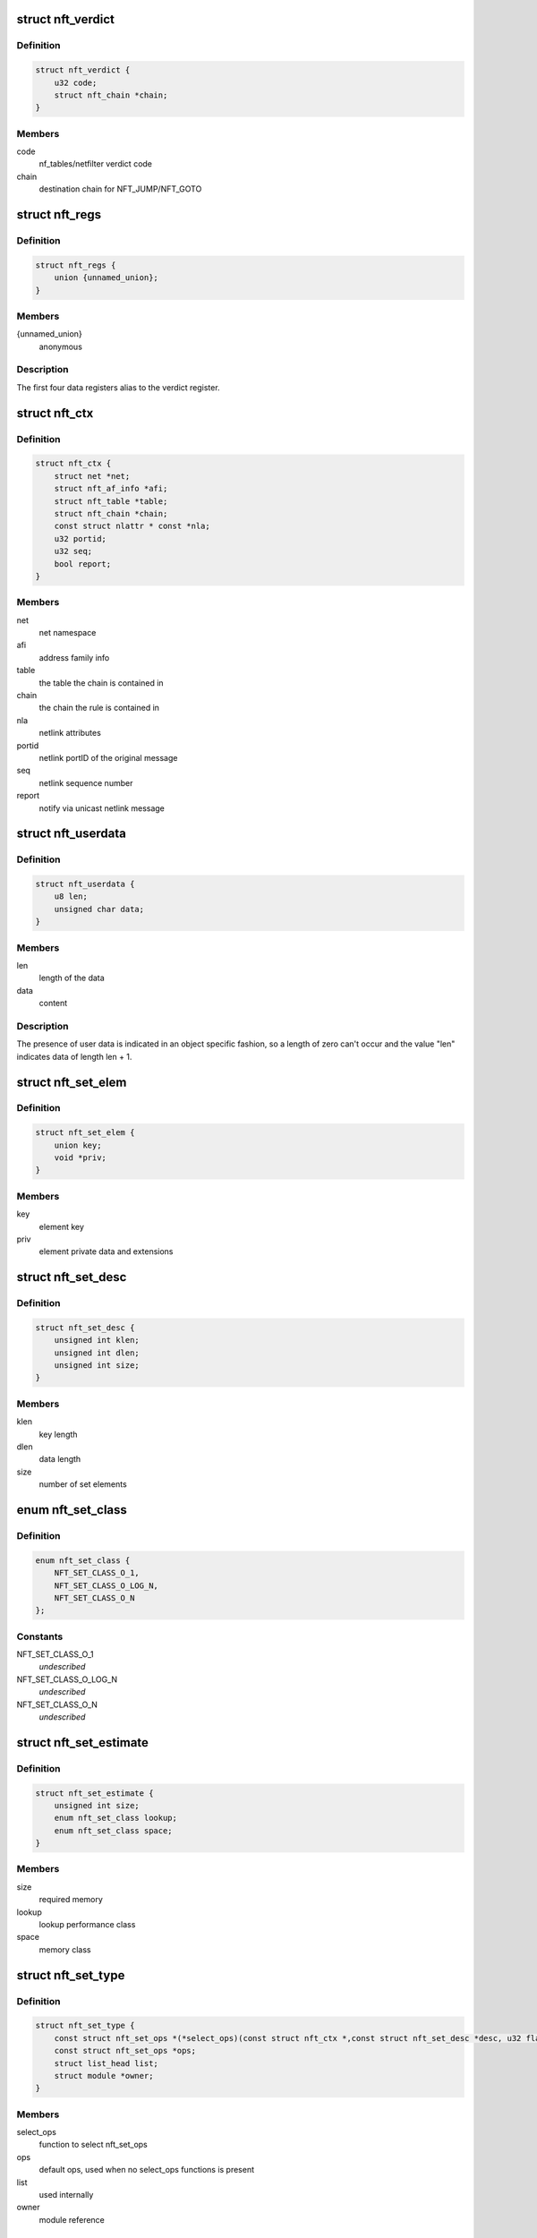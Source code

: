 .. -*- coding: utf-8; mode: rst -*-
.. src-file: include/net/netfilter/nf_tables.h

.. _`nft_verdict`:

struct nft_verdict
==================

.. c:type:: struct nft_verdict

    nf_tables verdict

.. _`nft_verdict.definition`:

Definition
----------

.. code-block:: c

    struct nft_verdict {
        u32 code;
        struct nft_chain *chain;
    }

.. _`nft_verdict.members`:

Members
-------

code
    nf_tables/netfilter verdict code

chain
    destination chain for NFT_JUMP/NFT_GOTO

.. _`nft_regs`:

struct nft_regs
===============

.. c:type:: struct nft_regs

    nf_tables register set

.. _`nft_regs.definition`:

Definition
----------

.. code-block:: c

    struct nft_regs {
        union {unnamed_union};
    }

.. _`nft_regs.members`:

Members
-------

{unnamed_union}
    anonymous


.. _`nft_regs.description`:

Description
-----------

The first four data registers alias to the verdict register.

.. _`nft_ctx`:

struct nft_ctx
==============

.. c:type:: struct nft_ctx

    nf_tables rule/set context

.. _`nft_ctx.definition`:

Definition
----------

.. code-block:: c

    struct nft_ctx {
        struct net *net;
        struct nft_af_info *afi;
        struct nft_table *table;
        struct nft_chain *chain;
        const struct nlattr * const *nla;
        u32 portid;
        u32 seq;
        bool report;
    }

.. _`nft_ctx.members`:

Members
-------

net
    net namespace

afi
    address family info

table
    the table the chain is contained in

chain
    the chain the rule is contained in

nla
    netlink attributes

portid
    netlink portID of the original message

seq
    netlink sequence number

report
    notify via unicast netlink message

.. _`nft_userdata`:

struct nft_userdata
===================

.. c:type:: struct nft_userdata

    user defined data associated with an object

.. _`nft_userdata.definition`:

Definition
----------

.. code-block:: c

    struct nft_userdata {
        u8 len;
        unsigned char data;
    }

.. _`nft_userdata.members`:

Members
-------

len
    length of the data

data
    content

.. _`nft_userdata.description`:

Description
-----------

The presence of user data is indicated in an object specific fashion,
so a length of zero can't occur and the value "len" indicates data
of length len + 1.

.. _`nft_set_elem`:

struct nft_set_elem
===================

.. c:type:: struct nft_set_elem

    generic representation of set elements

.. _`nft_set_elem.definition`:

Definition
----------

.. code-block:: c

    struct nft_set_elem {
        union key;
        void *priv;
    }

.. _`nft_set_elem.members`:

Members
-------

key
    element key

priv
    element private data and extensions

.. _`nft_set_desc`:

struct nft_set_desc
===================

.. c:type:: struct nft_set_desc

    description of set elements

.. _`nft_set_desc.definition`:

Definition
----------

.. code-block:: c

    struct nft_set_desc {
        unsigned int klen;
        unsigned int dlen;
        unsigned int size;
    }

.. _`nft_set_desc.members`:

Members
-------

klen
    key length

dlen
    data length

size
    number of set elements

.. _`nft_set_class`:

enum nft_set_class
==================

.. c:type:: enum nft_set_class

    performance class

.. _`nft_set_class.definition`:

Definition
----------

.. code-block:: c

    enum nft_set_class {
        NFT_SET_CLASS_O_1,
        NFT_SET_CLASS_O_LOG_N,
        NFT_SET_CLASS_O_N
    };

.. _`nft_set_class.constants`:

Constants
---------

NFT_SET_CLASS_O_1
    *undescribed*

NFT_SET_CLASS_O_LOG_N
    *undescribed*

NFT_SET_CLASS_O_N
    *undescribed*

.. _`nft_set_estimate`:

struct nft_set_estimate
=======================

.. c:type:: struct nft_set_estimate

    estimation of memory and performance characteristics

.. _`nft_set_estimate.definition`:

Definition
----------

.. code-block:: c

    struct nft_set_estimate {
        unsigned int size;
        enum nft_set_class lookup;
        enum nft_set_class space;
    }

.. _`nft_set_estimate.members`:

Members
-------

size
    required memory

lookup
    lookup performance class

space
    memory class

.. _`nft_set_type`:

struct nft_set_type
===================

.. c:type:: struct nft_set_type

    nf_tables set type

.. _`nft_set_type.definition`:

Definition
----------

.. code-block:: c

    struct nft_set_type {
        const struct nft_set_ops *(*select_ops)(const struct nft_ctx *,const struct nft_set_desc *desc, u32 flags);
        const struct nft_set_ops *ops;
        struct list_head list;
        struct module *owner;
    }

.. _`nft_set_type.members`:

Members
-------

select_ops
    function to select nft_set_ops

ops
    default ops, used when no select_ops functions is present

list
    used internally

owner
    module reference

.. _`nft_set_ops`:

struct nft_set_ops
==================

.. c:type:: struct nft_set_ops

    nf_tables set operations

.. _`nft_set_ops.definition`:

Definition
----------

.. code-block:: c

    struct nft_set_ops {
        bool (*lookup)(const struct net *net,const struct nft_set *set,const u32 *key, const struct nft_set_ext **ext);
        bool (*update)(struct nft_set *set,const u32 *key,void *(*new);
        int (*insert)(const struct net *net,const struct nft_set *set,const struct nft_set_elem *elem, struct nft_set_ext **ext);
        void (*activate)(const struct net *net,const struct nft_set *set, const struct nft_set_elem *elem);
        void * (*deactivate)(const struct net *net,const struct nft_set *set, const struct nft_set_elem *elem);
        bool (*flush)(const struct net *net,const struct nft_set *set, void *priv);
        void (*remove)(const struct net *net,const struct nft_set *set, const struct nft_set_elem *elem);
        void (*walk)(const struct nft_ctx *ctx,struct nft_set *set, struct nft_set_iter *iter);
        unsigned int (*privsize)(const struct nlattr * const nla[], const struct nft_set_desc *desc);
        bool (*estimate)(const struct nft_set_desc *desc,u32 features, struct nft_set_estimate *est);
        int (*init)(const struct nft_set *set,const struct nft_set_desc *desc, const struct nlattr * const nla[]);
        void (*destroy)(const struct nft_set *set);
        unsigned int elemsize;
        u32 features;
        const struct nft_set_type *type;
    }

.. _`nft_set_ops.members`:

Members
-------

lookup
    look up an element within the set

update
    *undescribed*

insert
    insert new element into set

activate
    activate new element in the next generation

deactivate
    lookup for element and deactivate it in the next generation

flush
    deactivate element in the next generation

remove
    remove element from set

walk
    iterate over all set elemeennts

privsize
    function to return size of set private data

estimate
    *undescribed*

init
    initialize private data of new set instance

destroy
    destroy private data of set instance

elemsize
    element private size

features
    features supported by the implementation

type
    *undescribed*

.. _`nft_set`:

struct nft_set
==============

.. c:type:: struct nft_set

    nf_tables set instance

.. _`nft_set.definition`:

Definition
----------

.. code-block:: c

    struct nft_set {
        struct list_head list;
        struct list_head bindings;
        char *name;
        u32 ktype;
        u32 dtype;
        u32 objtype;
        u32 size;
        atomic_t nelems;
        u32 ndeact;
        u64 timeout;
        u32 gc_int;
        u16 policy;
        u16 udlen;
        unsigned char *udata;
        const struct nft_set_ops *ops ____cacheline_aligned;
        u16 flags:14;
        u16 genmask:14:2;
        u8 klen;
        u8 dlen;
        unsigned char data;
    }

.. _`nft_set.members`:

Members
-------

list
    table set list node

bindings
    list of set bindings

name
    name of the set

ktype
    key type (numeric type defined by userspace, not used in the kernel)

dtype
    data type (verdict or numeric type defined by userspace)

objtype
    object type (see NFT_OBJECT\_\* definitions)

size
    maximum set size

nelems
    number of elements

ndeact
    number of deactivated elements queued for removal

timeout
    default timeout value in jiffies

gc_int
    garbage collection interval in msecs

policy
    set parameterization (see enum nft_set_policies)

udlen
    user data length

udata
    user data

____cacheline_aligned
    *undescribed*

flags
    set flags

genmask
    generation mask

klen
    key length

dlen
    data length

data
    private set data

.. _`nft_set_binding`:

struct nft_set_binding
======================

.. c:type:: struct nft_set_binding

    nf_tables set binding

.. _`nft_set_binding.definition`:

Definition
----------

.. code-block:: c

    struct nft_set_binding {
        struct list_head list;
        const struct nft_chain *chain;
        u32 flags;
    }

.. _`nft_set_binding.members`:

Members
-------

list
    set bindings list node

chain
    chain containing the rule bound to the set

flags
    set action flags

.. _`nft_set_binding.description`:

Description
-----------

A set binding contains all information necessary for validation
of new elements added to a bound set.

.. _`nft_set_extensions`:

enum nft_set_extensions
=======================

.. c:type:: enum nft_set_extensions

    set extension type IDs

.. _`nft_set_extensions.definition`:

Definition
----------

.. code-block:: c

    enum nft_set_extensions {
        NFT_SET_EXT_KEY,
        NFT_SET_EXT_DATA,
        NFT_SET_EXT_FLAGS,
        NFT_SET_EXT_TIMEOUT,
        NFT_SET_EXT_EXPIRATION,
        NFT_SET_EXT_USERDATA,
        NFT_SET_EXT_EXPR,
        NFT_SET_EXT_OBJREF,
        NFT_SET_EXT_NUM
    };

.. _`nft_set_extensions.constants`:

Constants
---------

NFT_SET_EXT_KEY
    element key

NFT_SET_EXT_DATA
    mapping data

NFT_SET_EXT_FLAGS
    element flags

NFT_SET_EXT_TIMEOUT
    element timeout

NFT_SET_EXT_EXPIRATION
    element expiration time

NFT_SET_EXT_USERDATA
    user data associated with the element

NFT_SET_EXT_EXPR
    expression assiociated with the element

NFT_SET_EXT_OBJREF
    stateful object reference associated with element

NFT_SET_EXT_NUM
    number of extension types

.. _`nft_set_ext_type`:

struct nft_set_ext_type
=======================

.. c:type:: struct nft_set_ext_type

    set extension type

.. _`nft_set_ext_type.definition`:

Definition
----------

.. code-block:: c

    struct nft_set_ext_type {
        u8 len;
        u8 align;
    }

.. _`nft_set_ext_type.members`:

Members
-------

len
    fixed part length of the extension

align
    alignment requirements of the extension

.. _`nft_set_ext_tmpl`:

struct nft_set_ext_tmpl
=======================

.. c:type:: struct nft_set_ext_tmpl

    set extension template

.. _`nft_set_ext_tmpl.definition`:

Definition
----------

.. code-block:: c

    struct nft_set_ext_tmpl {
        u16 len;
        u8 offset;
    }

.. _`nft_set_ext_tmpl.members`:

Members
-------

len
    length of extension area

offset
    offsets of individual extension types

.. _`nft_set_ext`:

struct nft_set_ext
==================

.. c:type:: struct nft_set_ext

    set extensions

.. _`nft_set_ext.definition`:

Definition
----------

.. code-block:: c

    struct nft_set_ext {
        u8 genmask;
        u8 offset;
        char data;
    }

.. _`nft_set_ext.members`:

Members
-------

genmask
    generation mask

offset
    offsets of individual extension types

data
    beginning of extension data

.. _`nft_set_gc_batch_head`:

struct nft_set_gc_batch_head
============================

.. c:type:: struct nft_set_gc_batch_head

    nf_tables set garbage collection batch

.. _`nft_set_gc_batch_head.definition`:

Definition
----------

.. code-block:: c

    struct nft_set_gc_batch_head {
        struct rcu_head rcu;
        const struct nft_set *set;
        unsigned int cnt;
    }

.. _`nft_set_gc_batch_head.members`:

Members
-------

rcu
    rcu head

set
    set the elements belong to

cnt
    count of elements

.. _`nft_set_gc_batch`:

struct nft_set_gc_batch
=======================

.. c:type:: struct nft_set_gc_batch

    nf_tables set garbage collection batch

.. _`nft_set_gc_batch.definition`:

Definition
----------

.. code-block:: c

    struct nft_set_gc_batch {
        struct nft_set_gc_batch_head head;
        void  *elems;
    }

.. _`nft_set_gc_batch.members`:

Members
-------

head
    GC batch head

elems
    garbage collection elements

.. _`nft_expr_type`:

struct nft_expr_type
====================

.. c:type:: struct nft_expr_type

    nf_tables expression type

.. _`nft_expr_type.definition`:

Definition
----------

.. code-block:: c

    struct nft_expr_type {
        const struct nft_expr_ops *(*select_ops)(const struct nft_ctx *, const struct nlattr * const tb[]);
        const struct nft_expr_ops *ops;
        struct list_head list;
        const char *name;
        struct module *owner;
        const struct nla_policy *policy;
        unsigned int maxattr;
        u8 family;
        u8 flags;
    }

.. _`nft_expr_type.members`:

Members
-------

select_ops
    function to select nft_expr_ops

ops
    default ops, used when no select_ops functions is present

list
    used internally

name
    Identifier

owner
    module reference

policy
    netlink attribute policy

maxattr
    highest netlink attribute number

family
    address family for AF-specific types

flags
    expression type flags

.. _`nft_expr`:

struct nft_expr
===============

.. c:type:: struct nft_expr

    nf_tables expression

.. _`nft_expr.definition`:

Definition
----------

.. code-block:: c

    struct nft_expr {
        const struct nft_expr_ops *ops;
        unsigned char data;
    }

.. _`nft_expr.members`:

Members
-------

ops
    expression ops

data
    expression private data

.. _`nft_rule`:

struct nft_rule
===============

.. c:type:: struct nft_rule

    nf_tables rule

.. _`nft_rule.definition`:

Definition
----------

.. code-block:: c

    struct nft_rule {
        struct list_head list;
        u64 handle:42;
        u64 genmask:42:2;
        u64 dlen:42:2:12;
        u64 udata:42:2:12:1;
        unsigned char data;
    }

.. _`nft_rule.members`:

Members
-------

list
    used internally

handle
    rule handle

genmask
    generation mask

dlen
    length of expression data

udata
    user data is appended to the rule

data
    expression data

.. _`nft_chain`:

struct nft_chain
================

.. c:type:: struct nft_chain

    nf_tables chain

.. _`nft_chain.definition`:

Definition
----------

.. code-block:: c

    struct nft_chain {
        struct list_head rules;
        struct list_head list;
        struct nft_table *table;
        u64 handle;
        u32 use;
        u16 level;
        u8 flags:6;
        u8 genmask:6:2;
        char *name;
    }

.. _`nft_chain.members`:

Members
-------

rules
    list of rules in the chain

list
    used internally

table
    table that this chain belongs to

handle
    chain handle

use
    number of jump references to this chain

level
    length of longest path to this chain

flags
    bitmask of enum nft_chain_flags

genmask
    *undescribed*

name
    name of the chain

.. _`nf_chain_type`:

struct nf_chain_type
====================

.. c:type:: struct nf_chain_type

    nf_tables chain type info

.. _`nf_chain_type.definition`:

Definition
----------

.. code-block:: c

    struct nf_chain_type {
        const char *name;
        enum nft_chain_type type;
        int family;
        struct module *owner;
        unsigned int hook_mask;
        nf_hookfn  *hooks;
    }

.. _`nf_chain_type.members`:

Members
-------

name
    name of the type

type
    numeric identifier

family
    address family

owner
    module owner

hook_mask
    mask of valid hooks

hooks
    hookfn overrides

.. _`nft_base_chain`:

struct nft_base_chain
=====================

.. c:type:: struct nft_base_chain

    nf_tables base chain

.. _`nft_base_chain.definition`:

Definition
----------

.. code-block:: c

    struct nft_base_chain {
        struct nf_hook_ops ops;
        const struct nf_chain_type *type;
        u8 policy;
        u8 flags;
        struct nft_stats __percpu *stats;
        struct nft_chain chain;
        char dev_name;
    }

.. _`nft_base_chain.members`:

Members
-------

ops
    netfilter hook ops

type
    chain type

policy
    default policy

flags
    *undescribed*

stats
    per-cpu chain stats

chain
    the chain

dev_name
    device name that this base chain is attached to (if any)

.. _`nft_table`:

struct nft_table
================

.. c:type:: struct nft_table

    nf_tables table

.. _`nft_table.definition`:

Definition
----------

.. code-block:: c

    struct nft_table {
        struct list_head list;
        struct list_head chains;
        struct list_head sets;
        struct list_head objects;
        u64 hgenerator;
        u32 use;
        u16 flags:14;
        u16 genmask:14:2;
        char *name;
    }

.. _`nft_table.members`:

Members
-------

list
    used internally

chains
    chains in the table

sets
    sets in the table

objects
    stateful objects in the table

hgenerator
    handle generator state

use
    number of chain references to this table

flags
    table flag (see enum nft_table_flags)

genmask
    generation mask

name
    name of the table

.. _`nft_af_info`:

struct nft_af_info
==================

.. c:type:: struct nft_af_info

    nf_tables address family info

.. _`nft_af_info.definition`:

Definition
----------

.. code-block:: c

    struct nft_af_info {
        struct list_head list;
        int family;
        unsigned int nhooks;
        struct module *owner;
        struct list_head tables;
        u32 flags;
        unsigned int nops;
        void (*hook_ops_init)(struct nf_hook_ops *, unsigned int);
        nf_hookfn  *hooks;
    }

.. _`nft_af_info.members`:

Members
-------

list
    used internally

family
    address family

nhooks
    number of hooks in this family

owner
    module owner

tables
    used internally

flags
    family flags

nops
    number of hook ops in this family

hook_ops_init
    initialization function for chain hook ops

hooks
    hookfn overrides for packet validation

.. _`nft_object`:

struct nft_object
=================

.. c:type:: struct nft_object

    nf_tables stateful object

.. _`nft_object.definition`:

Definition
----------

.. code-block:: c

    struct nft_object {
        struct list_head list;
        char *name;
        struct nft_table *table;
        u32 genmask:2;
        u32 use:2:30;
        const struct nft_object_ops *ops ____cacheline_aligned;
        unsigned char data;
    }

.. _`nft_object.members`:

Members
-------

list
    table stateful object list node

name
    name of this stateful object

table
    table this object belongs to

genmask
    generation mask

use
    number of references to this stateful object

____cacheline_aligned
    *undescribed*

data
    pointer to object data

.. _`nft_object_type`:

struct nft_object_type
======================

.. c:type:: struct nft_object_type

    stateful object type

.. _`nft_object_type.definition`:

Definition
----------

.. code-block:: c

    struct nft_object_type {
        const struct nft_object_ops *(*select_ops)(const struct nft_ctx *, const struct nlattr * const tb[]);
        const struct nft_object_ops *ops;
        struct list_head list;
        u32 type;
        unsigned int maxattr;
        struct module *owner;
        const struct nla_policy *policy;
    }

.. _`nft_object_type.members`:

Members
-------

select_ops
    function to select nft_object_ops

ops
    default ops, used when no select_ops functions is present

list
    list node in list of object types

type
    stateful object numeric type

maxattr
    maximum netlink attribute

owner
    module owner

policy
    netlink attribute policy

.. _`nft_object_ops`:

struct nft_object_ops
=====================

.. c:type:: struct nft_object_ops

    stateful object operations

.. _`nft_object_ops.definition`:

Definition
----------

.. code-block:: c

    struct nft_object_ops {
        void (*eval)(struct nft_object *obj,struct nft_regs *regs, const struct nft_pktinfo *pkt);
        unsigned int size;
        int (*init)(const struct nft_ctx *ctx,const struct nlattr *const tb[], struct nft_object *obj);
        void (*destroy)(struct nft_object *obj);
        int (*dump)(struct sk_buff *skb,struct nft_object *obj, bool reset);
        const struct nft_object_type *type;
    }

.. _`nft_object_ops.members`:

Members
-------

eval
    stateful object evaluation function

size
    stateful object size

init
    initialize object from netlink attributes

destroy
    release existing stateful object

dump
    netlink dump stateful object

type
    *undescribed*

.. _`nft_traceinfo`:

struct nft_traceinfo
====================

.. c:type:: struct nft_traceinfo

    nft tracing information and state

.. _`nft_traceinfo.definition`:

Definition
----------

.. code-block:: c

    struct nft_traceinfo {
        const struct nft_pktinfo *pkt;
        const struct nft_base_chain *basechain;
        const struct nft_chain *chain;
        const struct nft_rule *rule;
        const struct nft_verdict *verdict;
        enum nft_trace_types type;
        bool packet_dumped;
        bool trace;
    }

.. _`nft_traceinfo.members`:

Members
-------

pkt
    pktinfo currently processed

basechain
    base chain currently processed

chain
    chain currently processed

rule
    rule that was evaluated

verdict
    verdict given by rule

type
    event type (enum nft_trace_types)

packet_dumped
    packet headers sent in a previous traceinfo message

trace
    other struct members are initialised

.. _`nft_trans`:

struct nft_trans
================

.. c:type:: struct nft_trans

    nf_tables object update in transaction

.. _`nft_trans.definition`:

Definition
----------

.. code-block:: c

    struct nft_trans {
        struct list_head list;
        int msg_type;
        struct nft_ctx ctx;
        char data;
    }

.. _`nft_trans.members`:

Members
-------

list
    used internally

msg_type
    message type

ctx
    transaction context

data
    internal information related to the transaction

.. This file was automatic generated / don't edit.

